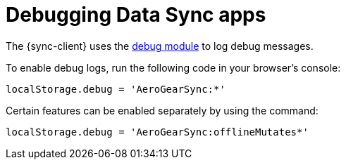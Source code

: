 [[sync-js-client-debugging-data-sync-apps]]

= Debugging Data Sync apps

The {sync-client} uses the link:https://www.npmjs.com/package/debug[debug module] to log debug messages.

To enable debug logs, run the following code in your browser's console:

[source, javascript]
----
localStorage.debug = 'AeroGearSync:*'
----

Certain features can be enabled separately by using the command:

[source, javascript]
----
localStorage.debug = 'AeroGearSync:offlineMutates*'
----
